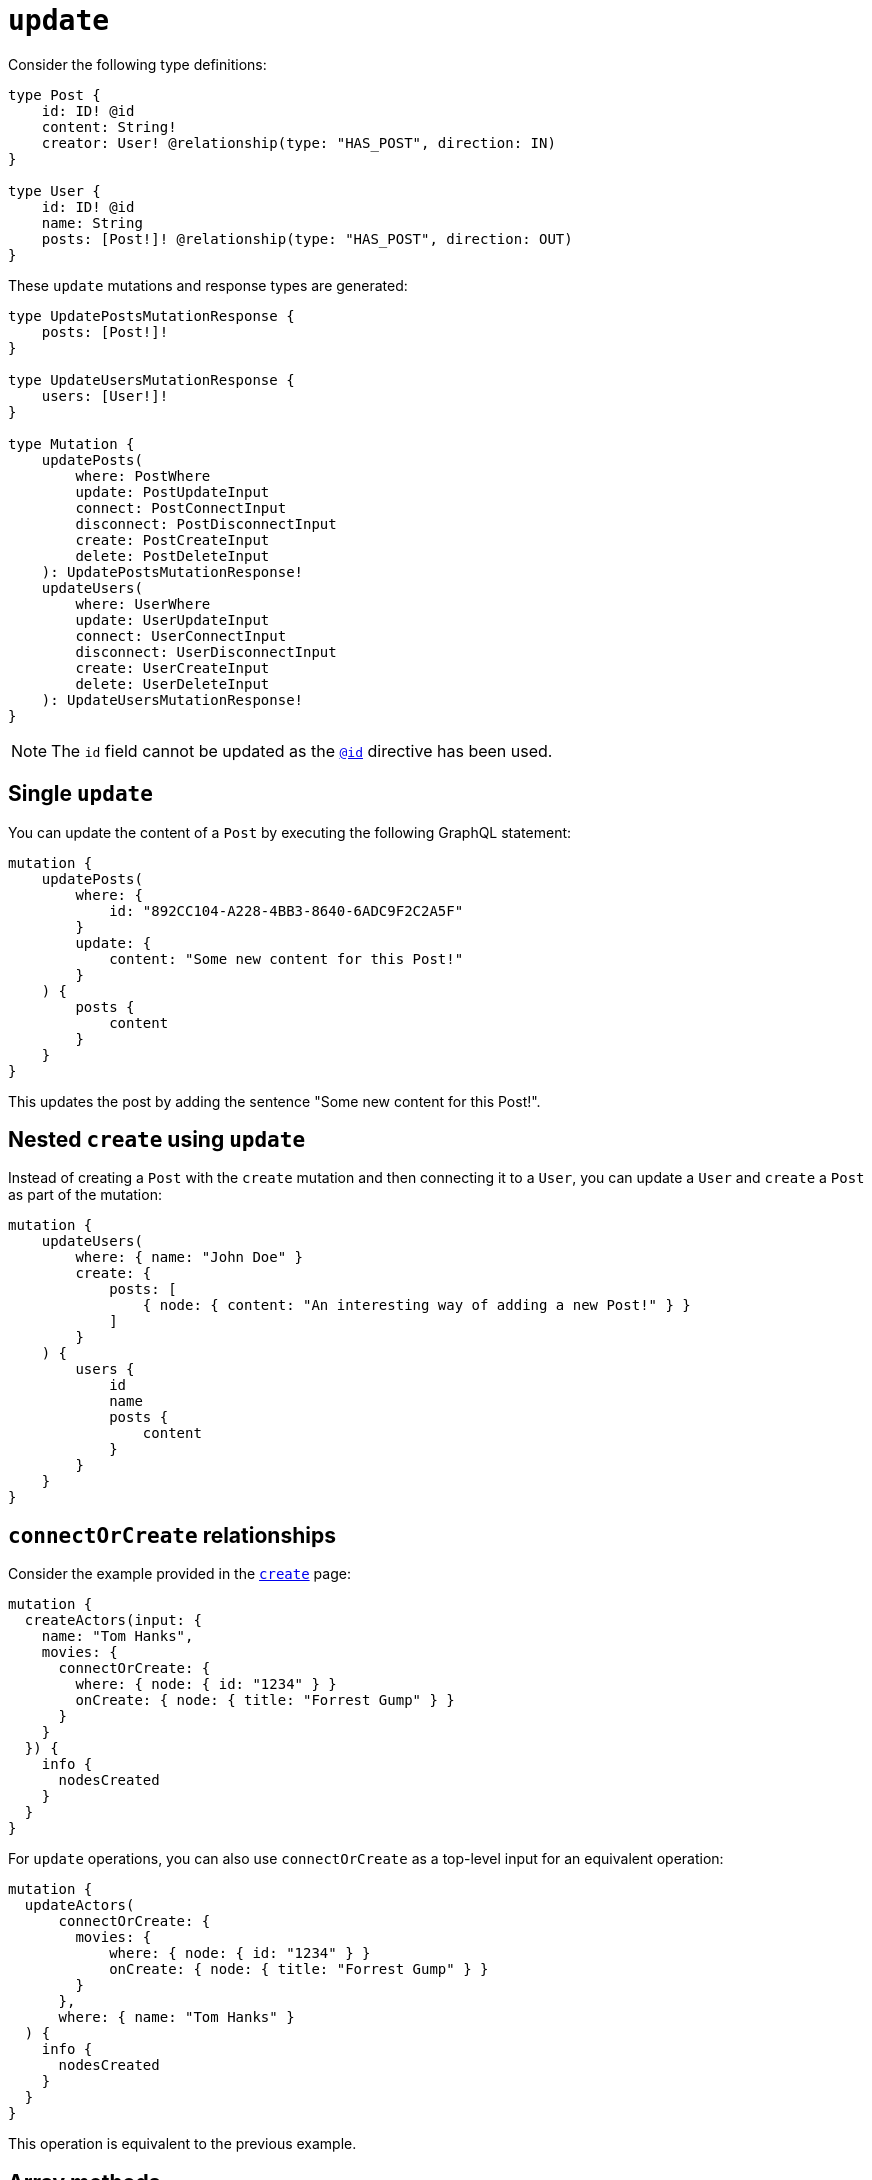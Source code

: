 [[mutations-update]]
= `update`
:page-aliases: array-methods.adoc, mathematical-operators.adoc
:example-caption!:
:description: This page describes how to update nodes through mutations.


Consider the following type definitions:

[source, graphql, indent=0]
----
type Post {
    id: ID! @id
    content: String!
    creator: User! @relationship(type: "HAS_POST", direction: IN)
}

type User {
    id: ID! @id
    name: String
    posts: [Post!]! @relationship(type: "HAS_POST", direction: OUT)
}
----

These `update` mutations and response types are generated:

[source, graphql, indent=0]
----
type UpdatePostsMutationResponse {
    posts: [Post!]!
}

type UpdateUsersMutationResponse {
    users: [User!]!
}

type Mutation {
    updatePosts(
        where: PostWhere
        update: PostUpdateInput
        connect: PostConnectInput
        disconnect: PostDisconnectInput
        create: PostCreateInput
        delete: PostDeleteInput
    ): UpdatePostsMutationResponse!
    updateUsers(
        where: UserWhere
        update: UserUpdateInput
        connect: UserConnectInput
        disconnect: UserDisconnectInput
        create: UserCreateInput
        delete: UserDeleteInput
    ): UpdateUsersMutationResponse!
}
----

[NOTE]
====
The `id` field cannot be updated as the xref::/directives/autogeneration.adoc#type-definitions-autogeneration-id[`@id`] directive has been used.
====

== Single `update`

You can update the content of a `Post` by executing the following GraphQL statement:

[source, graphql, indent=0]
----
mutation {
    updatePosts(
        where: {
            id: "892CC104-A228-4BB3-8640-6ADC9F2C2A5F"
        }
        update: {
            content: "Some new content for this Post!"
        }
    ) {
        posts {
            content
        }
    }
}
----

This updates the post by adding the sentence "Some new content for this Post!".

== Nested `create` using `update`

Instead of creating a `Post` with the `create` mutation and then connecting it to a `User`, you can update a `User` and `create` a `Post` as part of the mutation:

[source, graphql, indent=0]
----
mutation {
    updateUsers(
        where: { name: "John Doe" }
        create: {
            posts: [
                { node: { content: "An interesting way of adding a new Post!" } }
            ]
        }
    ) {
        users {
            id
            name
            posts {
                content
            }
        }
    }
}
----

== `connectOrCreate` relationships

Consider the example provided in the xref:mutations/create.adoc#_connectorcreate_relationships[`create`] page:

[source, graphql, indent=0]
----
mutation {
  createActors(input: {
    name: "Tom Hanks",
    movies: {
      connectOrCreate: {
        where: { node: { id: "1234" } }
        onCreate: { node: { title: "Forrest Gump" } }
      }
    }
  }) {
    info {
      nodesCreated
    }
  }
}
----

For `update` operations, you can also use `connectOrCreate` as a top-level input for an equivalent operation:

[source, graphql, indent=0]
----
mutation {
  updateActors(
      connectOrCreate: {
        movies: {
            where: { node: { id: "1234" } }
            onCreate: { node: { title: "Forrest Gump" } }
        }
      },
      where: { name: "Tom Hanks" }
  ) {
    info {
      nodesCreated
    }
  }
}
----

This operation is equivalent to the previous example.

== Array methods

Array methods allow the modification of existing property arrays in `update` mutations within these entities:

* Node
* Relationship properties
* Interfaces

For that, the following operators are available:

* `_PUSH`
* `_POP`

=== `_PUSH`

`_PUSH` conforms to the type of input defined in the type definition.

Consider the following type definitions, a `Movie` with a property array of `String` types called `tags`:

[source, graphql, indent=0]
----
type Movie {
    title: String
    tags: [String]
}
----

You can push tags to the `tags` property array:

.Mutation with a single `_PUSH`
====
[source, graphql, indent=0]
----
mutation {
    updateMovies (update: { tags_PUSH: "another tag" }) {
        movies {
            title
            tags
        }
    }
}
----
[col=1,1]
|===
| Before | After

| `['some tag']`

| `['some tag', 'another tag']`
|===
====

Or push multiple elements in a single update:

.Mutation with two ``_PUSH``es
====
[source, graphql, indent=0]
----
mutation {
    updateMovies (update: { tags_PUSH: ["another tag", "one more tag"] }) {
        movies {
            title
            tags
        }
    }
}
----

[col=1,1]
|===
| Before | After

| `['some tag']`
| `['some tag', 'another tag', 'one more tag']`
|===
====

Similarly, you can have multiple array property fields and update them in the same query:

[source, graphql, indent=0]
----
type Movie {
    title: String
    tags: [String]
    moreTags: [String]
}
----

You can also push to both the `tags` and `moreTags` property arrays:
.Mutation with `_PUSH` to two different arrays
====
[source, graphql, indent=0]
----
mutation {
    updateMovies (update: { tags_PUSH: "another tag", moreTags_PUSH: "a different tag" }) {
        movies {
            title
            tags
            moreTags
        }
    }
}
----

[col=1,1]
|===
| Before | After

a|
```
    tags: ['some tag']
    moreTags: []
```
a|
```
    tags: ['some tag', 'another tag']
    moreTags ['a different tag']
```
|===
====

=== `_POP`

`_POP` expects a single `Int` value as input.

Consider the following type definitions, a `Movie` with a property array called `tags`:

[source, graphql, indent=0]
----
type Movie {
    title: String
    tags: [String]
}
----

You can pop from this `tags` property array:

.Mutation with a single `_POP`
====
[source, graphql, indent=0]
----
mutation {
    updateMovies (update: { tags_POP: 1 }) {
        movies {
            title
            tags
        }
    }
}
----

[cols="1,1"]
|===
| Before | After 

a| 
```
tags: ['a', 'b', 'c']
```
a|
```
tags: ['a', 'b']
```
|===
====

Or, for more than one property from the array:

.Mutation with two `_POP`
==== 
[source, graphql, indent=0]
----
mutation {
    updateMovies (update: { tags_POP: 2 }) {
        movies {
            title
            tags
        }
    }
}
----

[cols="1,1"]
|===
| Before | After 

a| 
```
tags: ['a', 'b', 'c']
```
a|
```
tags: ['a']
```
|===
====

Similarly, you can have multiple array property fields and update them in the same query:


[source, graphql, indent=0]
----
type Movie {
    title: String
    tags: [String]
    moreTags: [String]
}
----

Then, you can pop from both the `tags` and `moreTags` property arrays:

.Mutation with `_POP` from two different arrays
====
[source, graphql, indent=0]
----
mutation {
    updateMovies (update: { tags_POP: 1, moreTags_POP: 2 }) {
        movies {
            title
            tags
            moreTags
        }
    }
}
----

[cols="1,1"]
|===
| Before | After 

a| 
```
tags: ['a', 'b', 'c']
moreTags: ['x', 'y', 'z']
```
a|
```
    tags: ['a', 'b']
    moreTags: ['x']
```
|===
====

=== Mixing `_PUSH` and `_POP`

It is possible to perform both a `_PUSH` and `_POP` operation in one single `update` mutation.

Consider the following type definitions:

[source, graphql, indent=0]
----
type Movie {
    title: String
    tags: [String]
    moreTags: [String]
}
----

You can update both property arrays with either `_PUSH` or `_POP` operators at once:

.Mutation with both a `_PUSH` and a `_POP`
====
[source, graphql, indent=0]
----
mutation {
    updateMovies (update: { tags_POP: 1, moreTags_PUSH: "a different tag" }) {
        movies {
            title
            tags
            moreTags
        }
    }
}
----

[col=1,1]
|===
| Before | After

a|
```
    tags: ['some tag']
    moreTags: []
```

a|
```
    tags: []
    moreTags ['a different tag']
```
|===
====

== Mathematical operators

You can use mathematical operators to update numerical fields based on their original values in a single DB transaction.
For that, specific operators are available on different numerical types: `Int`, `Float` and xref::/types/scalar.adoc[`BigInt`].
They are supported within these entities:

* Nodes
* Relationship properties
* Interfaces

For the `Int` and `BigInt` types, the following operators are available:

* `_INCREMENT`
* `_DECREMENT`

For the `Float` type, the following operators are available:

* `_ADD`
* `_SUBTRACT`
* `_MULTIPLY`
* `_DIVIDE`

[NOTE]
====
Operators remain available as optional fields.
If a mathematical operator has been used in an undefined field, it causes a GraphQL error.
====

For example, consider the following GraphQL schema for a social video platform:

[source, graphql, indent=0]
----
type Video {
  id: ID @id
  views: Int
  ownedBy: User @relationship(type: "OWN_VIDEO", properties: "OwnVideo", direction: IN)
}

type User {
  id: ID @id
  ownVideo: [Video!]! @relationship(type: "OWN_VIDEO", properties: "OwnVideo", direction: OUT)
}

type OwnVideo @relationshipProperties {
  revenue: Float
}
----

Suppose a user watched a video in this platform, and you want to increment `viewersCount` for that video by `1`.
Here is how you can do that:

[source, graphql, indent=0]
----
mutation incrementViewCountMutation {
  updateVideos(
    where: { id: "VideoID" }
    update: { views_INCREMENT: 1 }
  ) {
    videos {
      id
      views
    }
  }
}
----

Now, suppose you want the social platform to reward the user with 0.01 dollars for watching the video.
To do that, you have to update the relationship property `revenue`:

[source, graphql, indent=0]
----
mutation addRevenueMutation {
  updateUsers(
    where: { id: "UserID" },
    update: { ownVideo: [{ update: { edge: { revenue_ADD: 0.01 } } }] }
  ) {
    users {
      id
      ownVideoConnection {
        edges {
          revenue
        }
      }
    }
  }
}
----
